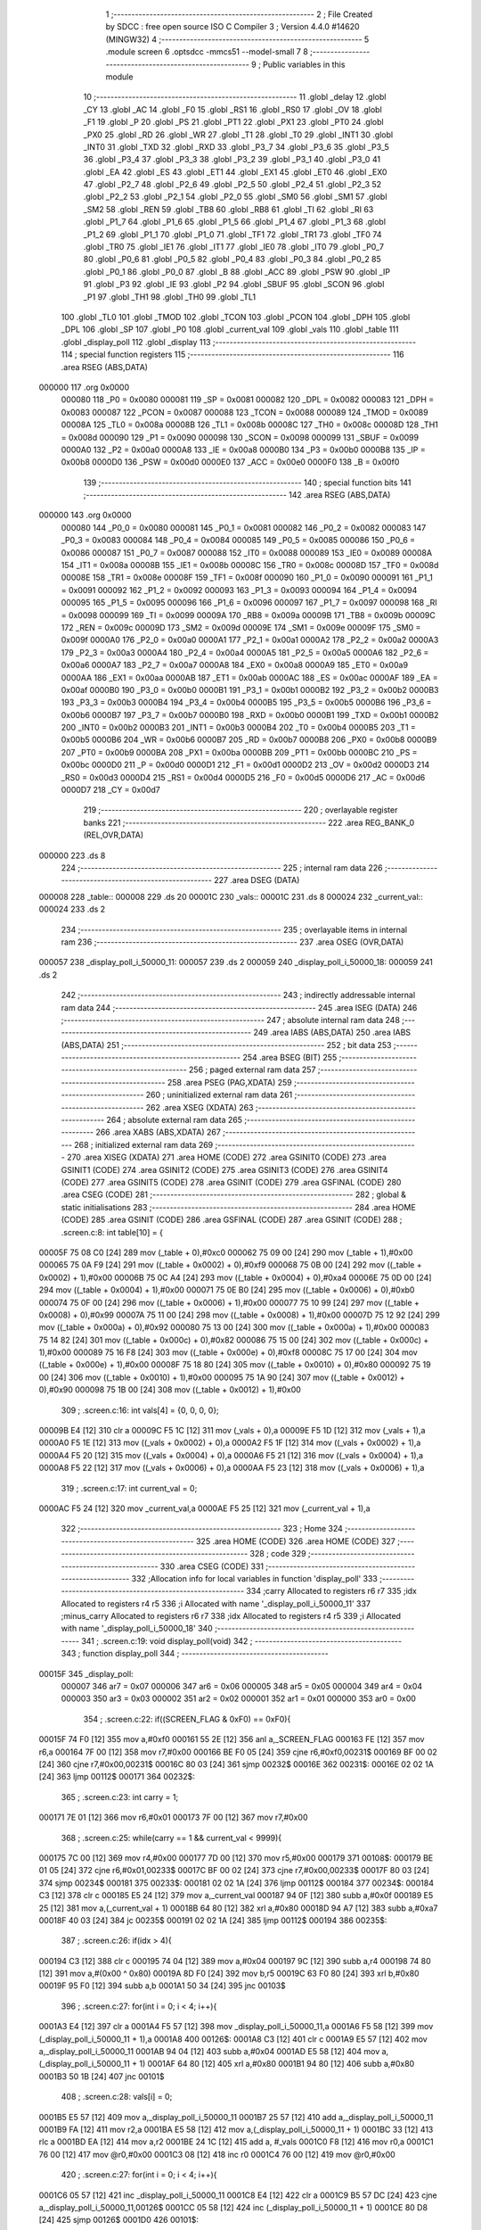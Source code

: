                                       1 ;--------------------------------------------------------
                                      2 ; File Created by SDCC : free open source ISO C Compiler 
                                      3 ; Version 4.4.0 #14620 (MINGW32)
                                      4 ;--------------------------------------------------------
                                      5 	.module screen
                                      6 	.optsdcc -mmcs51 --model-small
                                      7 	
                                      8 ;--------------------------------------------------------
                                      9 ; Public variables in this module
                                     10 ;--------------------------------------------------------
                                     11 	.globl _delay
                                     12 	.globl _CY
                                     13 	.globl _AC
                                     14 	.globl _F0
                                     15 	.globl _RS1
                                     16 	.globl _RS0
                                     17 	.globl _OV
                                     18 	.globl _F1
                                     19 	.globl _P
                                     20 	.globl _PS
                                     21 	.globl _PT1
                                     22 	.globl _PX1
                                     23 	.globl _PT0
                                     24 	.globl _PX0
                                     25 	.globl _RD
                                     26 	.globl _WR
                                     27 	.globl _T1
                                     28 	.globl _T0
                                     29 	.globl _INT1
                                     30 	.globl _INT0
                                     31 	.globl _TXD
                                     32 	.globl _RXD
                                     33 	.globl _P3_7
                                     34 	.globl _P3_6
                                     35 	.globl _P3_5
                                     36 	.globl _P3_4
                                     37 	.globl _P3_3
                                     38 	.globl _P3_2
                                     39 	.globl _P3_1
                                     40 	.globl _P3_0
                                     41 	.globl _EA
                                     42 	.globl _ES
                                     43 	.globl _ET1
                                     44 	.globl _EX1
                                     45 	.globl _ET0
                                     46 	.globl _EX0
                                     47 	.globl _P2_7
                                     48 	.globl _P2_6
                                     49 	.globl _P2_5
                                     50 	.globl _P2_4
                                     51 	.globl _P2_3
                                     52 	.globl _P2_2
                                     53 	.globl _P2_1
                                     54 	.globl _P2_0
                                     55 	.globl _SM0
                                     56 	.globl _SM1
                                     57 	.globl _SM2
                                     58 	.globl _REN
                                     59 	.globl _TB8
                                     60 	.globl _RB8
                                     61 	.globl _TI
                                     62 	.globl _RI
                                     63 	.globl _P1_7
                                     64 	.globl _P1_6
                                     65 	.globl _P1_5
                                     66 	.globl _P1_4
                                     67 	.globl _P1_3
                                     68 	.globl _P1_2
                                     69 	.globl _P1_1
                                     70 	.globl _P1_0
                                     71 	.globl _TF1
                                     72 	.globl _TR1
                                     73 	.globl _TF0
                                     74 	.globl _TR0
                                     75 	.globl _IE1
                                     76 	.globl _IT1
                                     77 	.globl _IE0
                                     78 	.globl _IT0
                                     79 	.globl _P0_7
                                     80 	.globl _P0_6
                                     81 	.globl _P0_5
                                     82 	.globl _P0_4
                                     83 	.globl _P0_3
                                     84 	.globl _P0_2
                                     85 	.globl _P0_1
                                     86 	.globl _P0_0
                                     87 	.globl _B
                                     88 	.globl _ACC
                                     89 	.globl _PSW
                                     90 	.globl _IP
                                     91 	.globl _P3
                                     92 	.globl _IE
                                     93 	.globl _P2
                                     94 	.globl _SBUF
                                     95 	.globl _SCON
                                     96 	.globl _P1
                                     97 	.globl _TH1
                                     98 	.globl _TH0
                                     99 	.globl _TL1
                                    100 	.globl _TL0
                                    101 	.globl _TMOD
                                    102 	.globl _TCON
                                    103 	.globl _PCON
                                    104 	.globl _DPH
                                    105 	.globl _DPL
                                    106 	.globl _SP
                                    107 	.globl _P0
                                    108 	.globl _current_val
                                    109 	.globl _vals
                                    110 	.globl _table
                                    111 	.globl _display_poll
                                    112 	.globl _display
                                    113 ;--------------------------------------------------------
                                    114 ; special function registers
                                    115 ;--------------------------------------------------------
                                    116 	.area RSEG    (ABS,DATA)
      000000                        117 	.org 0x0000
                           000080   118 _P0	=	0x0080
                           000081   119 _SP	=	0x0081
                           000082   120 _DPL	=	0x0082
                           000083   121 _DPH	=	0x0083
                           000087   122 _PCON	=	0x0087
                           000088   123 _TCON	=	0x0088
                           000089   124 _TMOD	=	0x0089
                           00008A   125 _TL0	=	0x008a
                           00008B   126 _TL1	=	0x008b
                           00008C   127 _TH0	=	0x008c
                           00008D   128 _TH1	=	0x008d
                           000090   129 _P1	=	0x0090
                           000098   130 _SCON	=	0x0098
                           000099   131 _SBUF	=	0x0099
                           0000A0   132 _P2	=	0x00a0
                           0000A8   133 _IE	=	0x00a8
                           0000B0   134 _P3	=	0x00b0
                           0000B8   135 _IP	=	0x00b8
                           0000D0   136 _PSW	=	0x00d0
                           0000E0   137 _ACC	=	0x00e0
                           0000F0   138 _B	=	0x00f0
                                    139 ;--------------------------------------------------------
                                    140 ; special function bits
                                    141 ;--------------------------------------------------------
                                    142 	.area RSEG    (ABS,DATA)
      000000                        143 	.org 0x0000
                           000080   144 _P0_0	=	0x0080
                           000081   145 _P0_1	=	0x0081
                           000082   146 _P0_2	=	0x0082
                           000083   147 _P0_3	=	0x0083
                           000084   148 _P0_4	=	0x0084
                           000085   149 _P0_5	=	0x0085
                           000086   150 _P0_6	=	0x0086
                           000087   151 _P0_7	=	0x0087
                           000088   152 _IT0	=	0x0088
                           000089   153 _IE0	=	0x0089
                           00008A   154 _IT1	=	0x008a
                           00008B   155 _IE1	=	0x008b
                           00008C   156 _TR0	=	0x008c
                           00008D   157 _TF0	=	0x008d
                           00008E   158 _TR1	=	0x008e
                           00008F   159 _TF1	=	0x008f
                           000090   160 _P1_0	=	0x0090
                           000091   161 _P1_1	=	0x0091
                           000092   162 _P1_2	=	0x0092
                           000093   163 _P1_3	=	0x0093
                           000094   164 _P1_4	=	0x0094
                           000095   165 _P1_5	=	0x0095
                           000096   166 _P1_6	=	0x0096
                           000097   167 _P1_7	=	0x0097
                           000098   168 _RI	=	0x0098
                           000099   169 _TI	=	0x0099
                           00009A   170 _RB8	=	0x009a
                           00009B   171 _TB8	=	0x009b
                           00009C   172 _REN	=	0x009c
                           00009D   173 _SM2	=	0x009d
                           00009E   174 _SM1	=	0x009e
                           00009F   175 _SM0	=	0x009f
                           0000A0   176 _P2_0	=	0x00a0
                           0000A1   177 _P2_1	=	0x00a1
                           0000A2   178 _P2_2	=	0x00a2
                           0000A3   179 _P2_3	=	0x00a3
                           0000A4   180 _P2_4	=	0x00a4
                           0000A5   181 _P2_5	=	0x00a5
                           0000A6   182 _P2_6	=	0x00a6
                           0000A7   183 _P2_7	=	0x00a7
                           0000A8   184 _EX0	=	0x00a8
                           0000A9   185 _ET0	=	0x00a9
                           0000AA   186 _EX1	=	0x00aa
                           0000AB   187 _ET1	=	0x00ab
                           0000AC   188 _ES	=	0x00ac
                           0000AF   189 _EA	=	0x00af
                           0000B0   190 _P3_0	=	0x00b0
                           0000B1   191 _P3_1	=	0x00b1
                           0000B2   192 _P3_2	=	0x00b2
                           0000B3   193 _P3_3	=	0x00b3
                           0000B4   194 _P3_4	=	0x00b4
                           0000B5   195 _P3_5	=	0x00b5
                           0000B6   196 _P3_6	=	0x00b6
                           0000B7   197 _P3_7	=	0x00b7
                           0000B0   198 _RXD	=	0x00b0
                           0000B1   199 _TXD	=	0x00b1
                           0000B2   200 _INT0	=	0x00b2
                           0000B3   201 _INT1	=	0x00b3
                           0000B4   202 _T0	=	0x00b4
                           0000B5   203 _T1	=	0x00b5
                           0000B6   204 _WR	=	0x00b6
                           0000B7   205 _RD	=	0x00b7
                           0000B8   206 _PX0	=	0x00b8
                           0000B9   207 _PT0	=	0x00b9
                           0000BA   208 _PX1	=	0x00ba
                           0000BB   209 _PT1	=	0x00bb
                           0000BC   210 _PS	=	0x00bc
                           0000D0   211 _P	=	0x00d0
                           0000D1   212 _F1	=	0x00d1
                           0000D2   213 _OV	=	0x00d2
                           0000D3   214 _RS0	=	0x00d3
                           0000D4   215 _RS1	=	0x00d4
                           0000D5   216 _F0	=	0x00d5
                           0000D6   217 _AC	=	0x00d6
                           0000D7   218 _CY	=	0x00d7
                                    219 ;--------------------------------------------------------
                                    220 ; overlayable register banks
                                    221 ;--------------------------------------------------------
                                    222 	.area REG_BANK_0	(REL,OVR,DATA)
      000000                        223 	.ds 8
                                    224 ;--------------------------------------------------------
                                    225 ; internal ram data
                                    226 ;--------------------------------------------------------
                                    227 	.area DSEG    (DATA)
      000008                        228 _table::
      000008                        229 	.ds 20
      00001C                        230 _vals::
      00001C                        231 	.ds 8
      000024                        232 _current_val::
      000024                        233 	.ds 2
                                    234 ;--------------------------------------------------------
                                    235 ; overlayable items in internal ram
                                    236 ;--------------------------------------------------------
                                    237 	.area	OSEG    (OVR,DATA)
      000057                        238 _display_poll_i_50000_11:
      000057                        239 	.ds 2
      000059                        240 _display_poll_i_50000_18:
      000059                        241 	.ds 2
                                    242 ;--------------------------------------------------------
                                    243 ; indirectly addressable internal ram data
                                    244 ;--------------------------------------------------------
                                    245 	.area ISEG    (DATA)
                                    246 ;--------------------------------------------------------
                                    247 ; absolute internal ram data
                                    248 ;--------------------------------------------------------
                                    249 	.area IABS    (ABS,DATA)
                                    250 	.area IABS    (ABS,DATA)
                                    251 ;--------------------------------------------------------
                                    252 ; bit data
                                    253 ;--------------------------------------------------------
                                    254 	.area BSEG    (BIT)
                                    255 ;--------------------------------------------------------
                                    256 ; paged external ram data
                                    257 ;--------------------------------------------------------
                                    258 	.area PSEG    (PAG,XDATA)
                                    259 ;--------------------------------------------------------
                                    260 ; uninitialized external ram data
                                    261 ;--------------------------------------------------------
                                    262 	.area XSEG    (XDATA)
                                    263 ;--------------------------------------------------------
                                    264 ; absolute external ram data
                                    265 ;--------------------------------------------------------
                                    266 	.area XABS    (ABS,XDATA)
                                    267 ;--------------------------------------------------------
                                    268 ; initialized external ram data
                                    269 ;--------------------------------------------------------
                                    270 	.area XISEG   (XDATA)
                                    271 	.area HOME    (CODE)
                                    272 	.area GSINIT0 (CODE)
                                    273 	.area GSINIT1 (CODE)
                                    274 	.area GSINIT2 (CODE)
                                    275 	.area GSINIT3 (CODE)
                                    276 	.area GSINIT4 (CODE)
                                    277 	.area GSINIT5 (CODE)
                                    278 	.area GSINIT  (CODE)
                                    279 	.area GSFINAL (CODE)
                                    280 	.area CSEG    (CODE)
                                    281 ;--------------------------------------------------------
                                    282 ; global & static initialisations
                                    283 ;--------------------------------------------------------
                                    284 	.area HOME    (CODE)
                                    285 	.area GSINIT  (CODE)
                                    286 	.area GSFINAL (CODE)
                                    287 	.area GSINIT  (CODE)
                                    288 ;	.\screen.c:8: int table[10] = { 
      00005F 75 08 C0         [24]  289 	mov	(_table + 0),#0xc0
      000062 75 09 00         [24]  290 	mov	(_table + 1),#0x00
      000065 75 0A F9         [24]  291 	mov	((_table + 0x0002) + 0),#0xf9
      000068 75 0B 00         [24]  292 	mov	((_table + 0x0002) + 1),#0x00
      00006B 75 0C A4         [24]  293 	mov	((_table + 0x0004) + 0),#0xa4
      00006E 75 0D 00         [24]  294 	mov	((_table + 0x0004) + 1),#0x00
      000071 75 0E B0         [24]  295 	mov	((_table + 0x0006) + 0),#0xb0
      000074 75 0F 00         [24]  296 	mov	((_table + 0x0006) + 1),#0x00
      000077 75 10 99         [24]  297 	mov	((_table + 0x0008) + 0),#0x99
      00007A 75 11 00         [24]  298 	mov	((_table + 0x0008) + 1),#0x00
      00007D 75 12 92         [24]  299 	mov	((_table + 0x000a) + 0),#0x92
      000080 75 13 00         [24]  300 	mov	((_table + 0x000a) + 1),#0x00
      000083 75 14 82         [24]  301 	mov	((_table + 0x000c) + 0),#0x82
      000086 75 15 00         [24]  302 	mov	((_table + 0x000c) + 1),#0x00
      000089 75 16 F8         [24]  303 	mov	((_table + 0x000e) + 0),#0xf8
      00008C 75 17 00         [24]  304 	mov	((_table + 0x000e) + 1),#0x00
      00008F 75 18 80         [24]  305 	mov	((_table + 0x0010) + 0),#0x80
      000092 75 19 00         [24]  306 	mov	((_table + 0x0010) + 1),#0x00
      000095 75 1A 90         [24]  307 	mov	((_table + 0x0012) + 0),#0x90
      000098 75 1B 00         [24]  308 	mov	((_table + 0x0012) + 1),#0x00
                                    309 ;	.\screen.c:16: int vals[4] = {0, 0, 0, 0};
      00009B E4               [12]  310 	clr	a
      00009C F5 1C            [12]  311 	mov	(_vals + 0),a
      00009E F5 1D            [12]  312 	mov	(_vals + 1),a
      0000A0 F5 1E            [12]  313 	mov	((_vals + 0x0002) + 0),a
      0000A2 F5 1F            [12]  314 	mov	((_vals + 0x0002) + 1),a
      0000A4 F5 20            [12]  315 	mov	((_vals + 0x0004) + 0),a
      0000A6 F5 21            [12]  316 	mov	((_vals + 0x0004) + 1),a
      0000A8 F5 22            [12]  317 	mov	((_vals + 0x0006) + 0),a
      0000AA F5 23            [12]  318 	mov	((_vals + 0x0006) + 1),a
                                    319 ;	.\screen.c:17: int current_val = 0; 
      0000AC F5 24            [12]  320 	mov	_current_val,a
      0000AE F5 25            [12]  321 	mov	(_current_val + 1),a
                                    322 ;--------------------------------------------------------
                                    323 ; Home
                                    324 ;--------------------------------------------------------
                                    325 	.area HOME    (CODE)
                                    326 	.area HOME    (CODE)
                                    327 ;--------------------------------------------------------
                                    328 ; code
                                    329 ;--------------------------------------------------------
                                    330 	.area CSEG    (CODE)
                                    331 ;------------------------------------------------------------
                                    332 ;Allocation info for local variables in function 'display_poll'
                                    333 ;------------------------------------------------------------
                                    334 ;carry                     Allocated to registers r6 r7 
                                    335 ;idx                       Allocated to registers r4 r5 
                                    336 ;i                         Allocated with name '_display_poll_i_50000_11'
                                    337 ;minus_carry               Allocated to registers r6 r7 
                                    338 ;idx                       Allocated to registers r4 r5 
                                    339 ;i                         Allocated with name '_display_poll_i_50000_18'
                                    340 ;------------------------------------------------------------
                                    341 ;	.\screen.c:19: void display_poll(void)
                                    342 ;	-----------------------------------------
                                    343 ;	 function display_poll
                                    344 ;	-----------------------------------------
      00015F                        345 _display_poll:
                           000007   346 	ar7 = 0x07
                           000006   347 	ar6 = 0x06
                           000005   348 	ar5 = 0x05
                           000004   349 	ar4 = 0x04
                           000003   350 	ar3 = 0x03
                           000002   351 	ar2 = 0x02
                           000001   352 	ar1 = 0x01
                           000000   353 	ar0 = 0x00
                                    354 ;	.\screen.c:22: if((SCREEN_FLAG & 0xF0) == 0xF0){
      00015F 74 F0            [12]  355 	mov	a,#0xf0
      000161 55 2E            [12]  356 	anl	a,_SCREEN_FLAG
      000163 FE               [12]  357 	mov	r6,a
      000164 7F 00            [12]  358 	mov	r7,#0x00
      000166 BE F0 05         [24]  359 	cjne	r6,#0xf0,00231$
      000169 BF 00 02         [24]  360 	cjne	r7,#0x00,00231$
      00016C 80 03            [24]  361 	sjmp	00232$
      00016E                        362 00231$:
      00016E 02 02 1A         [24]  363 	ljmp	00112$
      000171                        364 00232$:
                                    365 ;	.\screen.c:23: int carry = 1;
      000171 7E 01            [12]  366 	mov	r6,#0x01
      000173 7F 00            [12]  367 	mov	r7,#0x00
                                    368 ;	.\screen.c:25: while(carry == 1 && current_val < 9999){
      000175 7C 00            [12]  369 	mov	r4,#0x00
      000177 7D 00            [12]  370 	mov	r5,#0x00
      000179                        371 00108$:
      000179 BE 01 05         [24]  372 	cjne	r6,#0x01,00233$
      00017C BF 00 02         [24]  373 	cjne	r7,#0x00,00233$
      00017F 80 03            [24]  374 	sjmp	00234$
      000181                        375 00233$:
      000181 02 02 1A         [24]  376 	ljmp	00112$
      000184                        377 00234$:
      000184 C3               [12]  378 	clr	c
      000185 E5 24            [12]  379 	mov	a,_current_val
      000187 94 0F            [12]  380 	subb	a,#0x0f
      000189 E5 25            [12]  381 	mov	a,(_current_val + 1)
      00018B 64 80            [12]  382 	xrl	a,#0x80
      00018D 94 A7            [12]  383 	subb	a,#0xa7
      00018F 40 03            [24]  384 	jc	00235$
      000191 02 02 1A         [24]  385 	ljmp	00112$
      000194                        386 00235$:
                                    387 ;	.\screen.c:26: if(idx > 4){
      000194 C3               [12]  388 	clr	c
      000195 74 04            [12]  389 	mov	a,#0x04
      000197 9C               [12]  390 	subb	a,r4
      000198 74 80            [12]  391 	mov	a,#(0x00 ^ 0x80)
      00019A 8D F0            [24]  392 	mov	b,r5
      00019C 63 F0 80         [24]  393 	xrl	b,#0x80
      00019F 95 F0            [12]  394 	subb	a,b
      0001A1 50 34            [24]  395 	jnc	00103$
                                    396 ;	.\screen.c:27: for(int i = 0; i < 4; i++){
      0001A3 E4               [12]  397 	clr	a
      0001A4 F5 57            [12]  398 	mov	_display_poll_i_50000_11,a
      0001A6 F5 58            [12]  399 	mov	(_display_poll_i_50000_11 + 1),a
      0001A8                        400 00126$:
      0001A8 C3               [12]  401 	clr	c
      0001A9 E5 57            [12]  402 	mov	a,_display_poll_i_50000_11
      0001AB 94 04            [12]  403 	subb	a,#0x04
      0001AD E5 58            [12]  404 	mov	a,(_display_poll_i_50000_11 + 1)
      0001AF 64 80            [12]  405 	xrl	a,#0x80
      0001B1 94 80            [12]  406 	subb	a,#0x80
      0001B3 50 1B            [24]  407 	jnc	00101$
                                    408 ;	.\screen.c:28: vals[i] = 0;
      0001B5 E5 57            [12]  409 	mov	a,_display_poll_i_50000_11
      0001B7 25 57            [12]  410 	add	a,_display_poll_i_50000_11
      0001B9 FA               [12]  411 	mov	r2,a
      0001BA E5 58            [12]  412 	mov	a,(_display_poll_i_50000_11 + 1)
      0001BC 33               [12]  413 	rlc	a
      0001BD EA               [12]  414 	mov	a,r2
      0001BE 24 1C            [12]  415 	add	a, #_vals
      0001C0 F8               [12]  416 	mov	r0,a
      0001C1 76 00            [12]  417 	mov	@r0,#0x00
      0001C3 08               [12]  418 	inc	r0
      0001C4 76 00            [12]  419 	mov	@r0,#0x00
                                    420 ;	.\screen.c:27: for(int i = 0; i < 4; i++){
      0001C6 05 57            [12]  421 	inc	_display_poll_i_50000_11
      0001C8 E4               [12]  422 	clr	a
      0001C9 B5 57 DC         [24]  423 	cjne	a,_display_poll_i_50000_11,00126$
      0001CC 05 58            [12]  424 	inc	(_display_poll_i_50000_11 + 1)
      0001CE 80 D8            [24]  425 	sjmp	00126$
      0001D0                        426 00101$:
                                    427 ;	.\screen.c:30: current_val = 0;
      0001D0 E4               [12]  428 	clr	a
      0001D1 F5 24            [12]  429 	mov	_current_val,a
      0001D3 F5 25            [12]  430 	mov	(_current_val + 1),a
                                    431 ;	.\screen.c:31: break;
      0001D5 80 43            [24]  432 	sjmp	00112$
      0001D7                        433 00103$:
                                    434 ;	.\screen.c:33: if(vals[idx] == 9){
      0001D7 EC               [12]  435 	mov	a,r4
      0001D8 2C               [12]  436 	add	a,r4
      0001D9 FA               [12]  437 	mov	r2,a
      0001DA ED               [12]  438 	mov	a,r5
      0001DB 33               [12]  439 	rlc	a
      0001DC EA               [12]  440 	mov	a,r2
      0001DD 24 1C            [12]  441 	add	a, #_vals
      0001DF F9               [12]  442 	mov	r1,a
      0001E0 87 02            [24]  443 	mov	ar2,@r1
      0001E2 09               [12]  444 	inc	r1
      0001E3 87 03            [24]  445 	mov	ar3,@r1
      0001E5 19               [12]  446 	dec	r1
      0001E6 BA 09 10         [24]  447 	cjne	r2,#0x09,00105$
      0001E9 BB 00 0D         [24]  448 	cjne	r3,#0x00,00105$
                                    449 ;	.\screen.c:34: vals[idx] = 0;
      0001EC 77 00            [12]  450 	mov	@r1,#0x00
      0001EE 09               [12]  451 	inc	r1
      0001EF 77 00            [12]  452 	mov	@r1,#0x00
      0001F1 19               [12]  453 	dec	r1
                                    454 ;	.\screen.c:35: idx++;
      0001F2 0C               [12]  455 	inc	r4
      0001F3 BC 00 19         [24]  456 	cjne	r4,#0x00,00106$
      0001F6 0D               [12]  457 	inc	r5
      0001F7 80 16            [24]  458 	sjmp	00106$
      0001F9                        459 00105$:
                                    460 ;	.\screen.c:37: vals[idx] += carry;
      0001F9 87 02            [24]  461 	mov	ar2,@r1
      0001FB 09               [12]  462 	inc	r1
      0001FC 87 03            [24]  463 	mov	ar3,@r1
      0001FE 19               [12]  464 	dec	r1
      0001FF EE               [12]  465 	mov	a,r6
      000200 2A               [12]  466 	add	a, r2
      000201 FA               [12]  467 	mov	r2,a
      000202 EF               [12]  468 	mov	a,r7
      000203 3B               [12]  469 	addc	a, r3
      000204 FB               [12]  470 	mov	r3,a
      000205 A7 02            [24]  471 	mov	@r1,ar2
      000207 09               [12]  472 	inc	r1
      000208 A7 03            [24]  473 	mov	@r1,ar3
      00020A 19               [12]  474 	dec	r1
                                    475 ;	.\screen.c:38: carry = 0;
      00020B 7E 00            [12]  476 	mov	r6,#0x00
      00020D 7F 00            [12]  477 	mov	r7,#0x00
      00020F                        478 00106$:
                                    479 ;	.\screen.c:40: current_val++;
      00020F 05 24            [12]  480 	inc	_current_val
      000211 E4               [12]  481 	clr	a
      000212 B5 24 02         [24]  482 	cjne	a,_current_val,00242$
      000215 05 25            [12]  483 	inc	(_current_val + 1)
      000217                        484 00242$:
      000217 02 01 79         [24]  485 	ljmp	00108$
      00021A                        486 00112$:
                                    487 ;	.\screen.c:43: if((SCREEN_FLAG & 0x0F) == 0x0F){
      00021A 74 0F            [12]  488 	mov	a,#0x0f
      00021C 55 2E            [12]  489 	anl	a,_SCREEN_FLAG
      00021E FE               [12]  490 	mov	r6,a
      00021F 7F 00            [12]  491 	mov	r7,#0x00
      000221 BE 0F 05         [24]  492 	cjne	r6,#0x0f,00243$
      000224 BF 00 02         [24]  493 	cjne	r7,#0x00,00243$
      000227 80 03            [24]  494 	sjmp	00244$
      000229                        495 00243$:
      000229 02 02 D8         [24]  496 	ljmp	00124$
      00022C                        497 00244$:
                                    498 ;	.\screen.c:44: int minus_carry = 1;
      00022C 7E 01            [12]  499 	mov	r6,#0x01
      00022E 7F 00            [12]  500 	mov	r7,#0x00
                                    501 ;	.\screen.c:46: while(minus_carry == 1 && current_val > 0){
      000230 7C 00            [12]  502 	mov	r4,#0x00
      000232 7D 00            [12]  503 	mov	r5,#0x00
      000234                        504 00120$:
      000234 BE 01 05         [24]  505 	cjne	r6,#0x01,00245$
      000237 BF 00 02         [24]  506 	cjne	r7,#0x00,00245$
      00023A 80 03            [24]  507 	sjmp	00246$
      00023C                        508 00245$:
      00023C 02 02 D8         [24]  509 	ljmp	00124$
      00023F                        510 00246$:
      00023F C3               [12]  511 	clr	c
      000240 E4               [12]  512 	clr	a
      000241 95 24            [12]  513 	subb	a,_current_val
      000243 74 80            [12]  514 	mov	a,#(0x00 ^ 0x80)
      000245 85 25 F0         [24]  515 	mov	b,(_current_val + 1)
      000248 63 F0 80         [24]  516 	xrl	b,#0x80
      00024B 95 F0            [12]  517 	subb	a,b
      00024D 40 03            [24]  518 	jc	00247$
      00024F 02 02 D8         [24]  519 	ljmp	00124$
      000252                        520 00247$:
                                    521 ;	.\screen.c:47: if(idx > 4){
      000252 C3               [12]  522 	clr	c
      000253 74 04            [12]  523 	mov	a,#0x04
      000255 9C               [12]  524 	subb	a,r4
      000256 74 80            [12]  525 	mov	a,#(0x00 ^ 0x80)
      000258 8D F0            [24]  526 	mov	b,r5
      00025A 63 F0 80         [24]  527 	xrl	b,#0x80
      00025D 95 F0            [12]  528 	subb	a,b
      00025F 50 34            [24]  529 	jnc	00115$
                                    530 ;	.\screen.c:48: for(int i = 0; i < 4; i++){
      000261 E4               [12]  531 	clr	a
      000262 F5 59            [12]  532 	mov	_display_poll_i_50000_18,a
      000264 F5 5A            [12]  533 	mov	(_display_poll_i_50000_18 + 1),a
      000266                        534 00129$:
      000266 C3               [12]  535 	clr	c
      000267 E5 59            [12]  536 	mov	a,_display_poll_i_50000_18
      000269 94 04            [12]  537 	subb	a,#0x04
      00026B E5 5A            [12]  538 	mov	a,(_display_poll_i_50000_18 + 1)
      00026D 64 80            [12]  539 	xrl	a,#0x80
      00026F 94 80            [12]  540 	subb	a,#0x80
      000271 50 1B            [24]  541 	jnc	00113$
                                    542 ;	.\screen.c:49: vals[i] = 0;
      000273 E5 59            [12]  543 	mov	a,_display_poll_i_50000_18
      000275 25 59            [12]  544 	add	a,_display_poll_i_50000_18
      000277 FA               [12]  545 	mov	r2,a
      000278 E5 5A            [12]  546 	mov	a,(_display_poll_i_50000_18 + 1)
      00027A 33               [12]  547 	rlc	a
      00027B EA               [12]  548 	mov	a,r2
      00027C 24 1C            [12]  549 	add	a, #_vals
      00027E F8               [12]  550 	mov	r0,a
      00027F 76 00            [12]  551 	mov	@r0,#0x00
      000281 08               [12]  552 	inc	r0
      000282 76 00            [12]  553 	mov	@r0,#0x00
                                    554 ;	.\screen.c:48: for(int i = 0; i < 4; i++){
      000284 05 59            [12]  555 	inc	_display_poll_i_50000_18
      000286 E4               [12]  556 	clr	a
      000287 B5 59 DC         [24]  557 	cjne	a,_display_poll_i_50000_18,00129$
      00028A 05 5A            [12]  558 	inc	(_display_poll_i_50000_18 + 1)
      00028C 80 D8            [24]  559 	sjmp	00129$
      00028E                        560 00113$:
                                    561 ;	.\screen.c:51: current_val = 0;
      00028E E4               [12]  562 	clr	a
      00028F F5 24            [12]  563 	mov	_current_val,a
      000291 F5 25            [12]  564 	mov	(_current_val + 1),a
                                    565 ;	.\screen.c:52: break;
      000293 80 43            [24]  566 	sjmp	00124$
      000295                        567 00115$:
                                    568 ;	.\screen.c:54: if(vals[idx] == 0){
      000295 EC               [12]  569 	mov	a,r4
      000296 2C               [12]  570 	add	a,r4
      000297 FA               [12]  571 	mov	r2,a
      000298 ED               [12]  572 	mov	a,r5
      000299 33               [12]  573 	rlc	a
      00029A EA               [12]  574 	mov	a,r2
      00029B 24 1C            [12]  575 	add	a, #_vals
      00029D F9               [12]  576 	mov	r1,a
      00029E 87 02            [24]  577 	mov	ar2,@r1
      0002A0 09               [12]  578 	inc	r1
      0002A1 87 03            [24]  579 	mov	ar3,@r1
      0002A3 19               [12]  580 	dec	r1
      0002A4 EA               [12]  581 	mov	a,r2
      0002A5 4B               [12]  582 	orl	a,r3
      0002A6 70 0D            [24]  583 	jnz	00117$
                                    584 ;	.\screen.c:55: vals[idx] = 9;
      0002A8 77 09            [12]  585 	mov	@r1,#0x09
      0002AA 09               [12]  586 	inc	r1
      0002AB 77 00            [12]  587 	mov	@r1,#0x00
      0002AD 19               [12]  588 	dec	r1
                                    589 ;	.\screen.c:56: idx++;
      0002AE 0C               [12]  590 	inc	r4
      0002AF BC 00 1A         [24]  591 	cjne	r4,#0x00,00118$
      0002B2 0D               [12]  592 	inc	r5
      0002B3 80 17            [24]  593 	sjmp	00118$
      0002B5                        594 00117$:
                                    595 ;	.\screen.c:58: vals[idx] -= minus_carry;
      0002B5 87 02            [24]  596 	mov	ar2,@r1
      0002B7 09               [12]  597 	inc	r1
      0002B8 87 03            [24]  598 	mov	ar3,@r1
      0002BA 19               [12]  599 	dec	r1
      0002BB EA               [12]  600 	mov	a,r2
      0002BC C3               [12]  601 	clr	c
      0002BD 9E               [12]  602 	subb	a,r6
      0002BE FA               [12]  603 	mov	r2,a
      0002BF EB               [12]  604 	mov	a,r3
      0002C0 9F               [12]  605 	subb	a,r7
      0002C1 FB               [12]  606 	mov	r3,a
      0002C2 A7 02            [24]  607 	mov	@r1,ar2
      0002C4 09               [12]  608 	inc	r1
      0002C5 A7 03            [24]  609 	mov	@r1,ar3
      0002C7 19               [12]  610 	dec	r1
                                    611 ;	.\screen.c:59: minus_carry = 0;
      0002C8 7E 00            [12]  612 	mov	r6,#0x00
      0002CA 7F 00            [12]  613 	mov	r7,#0x00
      0002CC                        614 00118$:
                                    615 ;	.\screen.c:61: current_val--;
      0002CC 15 24            [12]  616 	dec	_current_val
      0002CE 74 FF            [12]  617 	mov	a,#0xff
      0002D0 B5 24 02         [24]  618 	cjne	a,_current_val,00253$
      0002D3 15 25            [12]  619 	dec	(_current_val + 1)
      0002D5                        620 00253$:
      0002D5 02 02 34         [24]  621 	ljmp	00120$
      0002D8                        622 00124$:
                                    623 ;	.\screen.c:64: SCREEN_FLAG = 0x00;
      0002D8 E4               [12]  624 	clr	a
      0002D9 F5 2E            [12]  625 	mov	_SCREEN_FLAG,a
      0002DB F5 2F            [12]  626 	mov	(_SCREEN_FLAG + 1),a
                                    627 ;	.\screen.c:65: }
      0002DD 22               [24]  628 	ret
                                    629 ;------------------------------------------------------------
                                    630 ;Allocation info for local variables in function 'display'
                                    631 ;------------------------------------------------------------
                                    632 ;	.\screen.c:68: void display(void)
                                    633 ;	-----------------------------------------
                                    634 ;	 function display
                                    635 ;	-----------------------------------------
      0002DE                        636 _display:
                                    637 ;	.\screen.c:73: P0 = table[vals[0]];
      0002DE E5 1C            [12]  638 	mov	a,_vals
      0002E0 25 1C            [12]  639 	add	a,_vals
      0002E2 FE               [12]  640 	mov	r6,a
      0002E3 E5 1D            [12]  641 	mov	a,(_vals + 1)
      0002E5 33               [12]  642 	rlc	a
      0002E6 EE               [12]  643 	mov	a,r6
      0002E7 24 08            [12]  644 	add	a, #_table
      0002E9 F9               [12]  645 	mov	r1,a
      0002EA 87 80            [24]  646 	mov	_P0,@r1
                                    647 ;	.\screen.c:74: P2_3 = 0;
                                    648 ;	assignBit
      0002EC C2 A3            [12]  649 	clr	_P2_3
                                    650 ;	.\screen.c:75: delay(1);
      0002EE 90 00 01         [24]  651 	mov	dptr,#0x0001
      0002F1 12 04 37         [24]  652 	lcall	_delay
                                    653 ;	.\screen.c:76: P2_3 = 1;
                                    654 ;	assignBit
      0002F4 D2 A3            [12]  655 	setb	_P2_3
                                    656 ;	.\screen.c:78: P0 = table[vals[1]];
      0002F6 E5 1E            [12]  657 	mov	a,(_vals + 0x0002)
      0002F8 25 E0            [12]  658 	add	a,acc
      0002FA FE               [12]  659 	mov	r6,a
      0002FB E5 1F            [12]  660 	mov	a,((_vals + 0x0002) + 1)
      0002FD 33               [12]  661 	rlc	a
      0002FE EE               [12]  662 	mov	a,r6
      0002FF 24 08            [12]  663 	add	a, #_table
      000301 F9               [12]  664 	mov	r1,a
      000302 87 80            [24]  665 	mov	_P0,@r1
                                    666 ;	.\screen.c:79: P2_2 = 0;
                                    667 ;	assignBit
      000304 C2 A2            [12]  668 	clr	_P2_2
                                    669 ;	.\screen.c:80: delay(1);
      000306 90 00 01         [24]  670 	mov	dptr,#0x0001
      000309 12 04 37         [24]  671 	lcall	_delay
                                    672 ;	.\screen.c:81: P2_2 = 1;
                                    673 ;	assignBit
      00030C D2 A2            [12]  674 	setb	_P2_2
                                    675 ;	.\screen.c:83: P0 = table[vals[2]];
      00030E E5 20            [12]  676 	mov	a,(_vals + 0x0004)
      000310 25 E0            [12]  677 	add	a,acc
      000312 FE               [12]  678 	mov	r6,a
      000313 E5 21            [12]  679 	mov	a,((_vals + 0x0004) + 1)
      000315 33               [12]  680 	rlc	a
      000316 EE               [12]  681 	mov	a,r6
      000317 24 08            [12]  682 	add	a, #_table
      000319 F9               [12]  683 	mov	r1,a
      00031A 87 80            [24]  684 	mov	_P0,@r1
                                    685 ;	.\screen.c:84: P2_1 = 0;
                                    686 ;	assignBit
      00031C C2 A1            [12]  687 	clr	_P2_1
                                    688 ;	.\screen.c:85: delay(1);
      00031E 90 00 01         [24]  689 	mov	dptr,#0x0001
      000321 12 04 37         [24]  690 	lcall	_delay
                                    691 ;	.\screen.c:86: P2_1 = 1;
                                    692 ;	assignBit
      000324 D2 A1            [12]  693 	setb	_P2_1
                                    694 ;	.\screen.c:88: P0 = table[vals[3]];
      000326 E5 22            [12]  695 	mov	a,(_vals + 0x0006)
      000328 25 E0            [12]  696 	add	a,acc
      00032A FE               [12]  697 	mov	r6,a
      00032B E5 23            [12]  698 	mov	a,((_vals + 0x0006) + 1)
      00032D 33               [12]  699 	rlc	a
      00032E EE               [12]  700 	mov	a,r6
      00032F 24 08            [12]  701 	add	a, #_table
      000331 F9               [12]  702 	mov	r1,a
      000332 87 80            [24]  703 	mov	_P0,@r1
                                    704 ;	.\screen.c:89: P2_0 = 0;
                                    705 ;	assignBit
      000334 C2 A0            [12]  706 	clr	_P2_0
                                    707 ;	.\screen.c:90: delay(1);
      000336 90 00 01         [24]  708 	mov	dptr,#0x0001
      000339 12 04 37         [24]  709 	lcall	_delay
                                    710 ;	.\screen.c:91: P2_0 = 1;
                                    711 ;	assignBit
      00033C D2 A0            [12]  712 	setb	_P2_0
                                    713 ;	.\screen.c:92: }
      00033E 22               [24]  714 	ret
                                    715 	.area CSEG    (CODE)
                                    716 	.area CONST   (CODE)
                                    717 	.area XINIT   (CODE)
                                    718 	.area CABS    (ABS,CODE)
